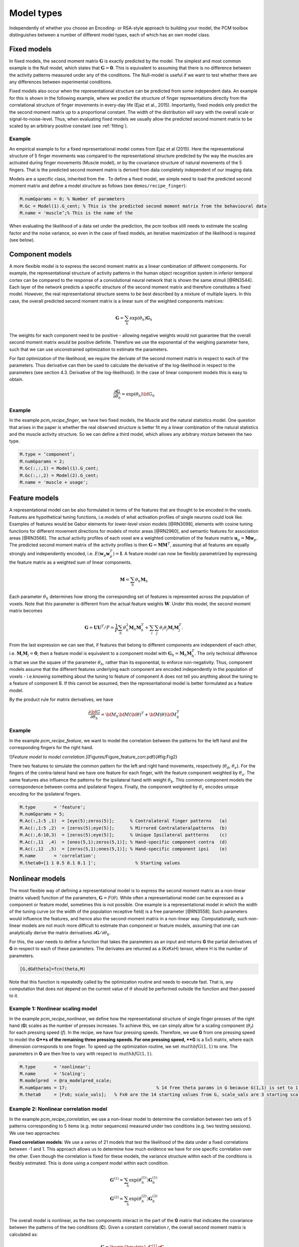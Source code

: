 .. _model_type:

Model types
===========
Independently of whether you choose an Encoding- or RSA-style approach to building your model, the PCM toolbox distinguishes between a number of different model types, each of which has an own model class.

Fixed models
------------
In fixed models, the second moment matrix :math:`\mathbf{G}` is exactly predicted by the model. The simplest and most common example is the Null model, which states that :math:`\mathbf{G} = \mathbf{0}`. This is equivalent to assuming that there is no difference between the activity patterns measured under any of the conditions. The Null-model is useful if we want to test whether there are any differences between experimental conditions.

Fixed models also occur when the representational structure can be predicted from some independent data. An example for this is shown in the following example, where we predict the structure of finger representations directly from the correlational structure of finger movements in every-day life (Ejaz et al., 2015). Importantly, fixed models only predict the the second moment matrix up to a proportional constant. The width of the distribution will vary with the overall scale or signal-to-noise-level. Thus, when evaluating fixed models we usually allow the predicted second moment matrix to be scaled by an arbitrary positive constant (see :ref:`fitting`).

Example
^^^^^^^
An empirical example to for a fixed representational model comes from Ejaz et al (2015). Here the representational structure of 5 finger movements was compared to the representational structure predicted by the way the muscles are activated during finger movements (Muscle model), or by the covariance structure of natural movements of the 5 fingers. That is the predicted second moment matrix is derived from data completely independent of our imaging data.

Models are a specific class, inherited from the . To define a fixed model, we simple need to load the predicted second moment matrix and define a model structure as follows (see ``demos/recipe_finger``): 

.. sourcecode:: python

    M.numGparams = 0; % Number of parameters
    M.Gc = Model(1).G_cent; % This is the predicted second moment matrix from the behavioural data
    M.name = 'muscle’;% This is the name of the

When evaluating the likelihood of a data set under the prediction, the pcm toolbox still needs to estimate the scaling factor and the noise variance, so even in the case of fixed models, an iterative maximization of the likelihood is required (see below).

Component models
----------------

A more flexible model is to express the second moment matrix as a linear combination of different components. For example, the representational structure of activity patterns in the human object recognition system in inferior temporal cortex can be compared to the response of a convolutional neural network that is shown the same stimuli [@RN3544]. Each layer of the network predicts a specific structure of the second moment matrix and therefore constitutes a fixed model. However, the real representational structure seems to be best described by a mixture of multiple layers. In this case, the overall predicted second moment matrix is a linear sum of the weighted components matrices:


.. math::
    \mathbf{G}= \sum_{h}{\exp(\theta_{h})\mathbf{G}_{h}}

The weights for each component need to be positive - allowing negative weights would not guarantee that the overall second moment matrix would be positive definite. Therefore we use the exponential of the weighing parameter here, such that we can use unconstrained optimization to estimate the parameters.

For fast optimization of the likelihood, we require the derivate of the second moment matrix in respect to each of the parameters. Thus derivative can then be used to calculate the derivative of the log-likelihood in respect to the parameters (see section 4.3. Derivative of the log-likelihood). In the case of linear component models this is easy to obtain.

.. math::
    \frac{\partial \mathbf{G}}{\partial {\theta }_{h}}=\exp(\theta_{h}) {\bf{G}}_{h}


Example
^^^^^^^

In the example `pcm_recipe_finger`, we have two fixed models, the Muscle and the natural statistics model. One question that arises in the paper is whether the real observed structure is better fit my a linear combination of the natural statistics and the muscle activity structure. So we can define a third model, which allows any arbitrary mixture between the two type.

.. sourcecode:: python

    M.type = ‘component’;
    M.numGparams = 2;
    M.Gc(:,:,1) = Model(1).G_cent;
    M.Gc(:,:,2) = Model(2).G_cent;
    M.name = 'muscle + usage';

Feature models
--------------

A representational model can be also formulated in terms of the features that are thought to be encoded in the voxels. Features are hypothetical tuning functions, i.e.\ models of what activation profiles of single neurons could look like. Examples of features would be Gabor elements for lower-level vision models [@RN3098], elements with cosine tuning functions for different movement directions for models of motor areas [@RN2960], and semantic features for association areas [@RN3566]. The actual activity profiles of each voxel are a weighted combination of the feature matrix :math:`\mathbf{u}_p = \mathbf{M} \mathbf{w}_p`. The predicted second moment matrix of the activity profiles is then :math:`\mathbf{G} = \mathbf{MM}^{T}`, assuming that all features are equally strongly and independently encoded, i.e. :math:`E \left(\mathbf{w}_p\mathbf{w}_p^{T} \right)=\mathbf{I}`. A feature model can now be flexibly parametrized by expressing the feature matrix as a weighted sum of linear components.

.. math::
    \mathbf{M}= \sum_{h} \theta_h \mathbf{M}_{h}


Each parameter :math:`\theta_h` determines how strong the corresponding set of features is represented across the population of voxels. Note that this parameter is different from the actual feature weights :math:`\mathbf{W}`. Under this model, the second moment matrix becomes

.. math::
    \mathbf{G}=\mathbf{UU}^{T}/P=\frac{1}{P}\sum_{h}\theta_{h}^{2}\mathbf{M}_{h}\mathbf{M}_{h}^{T}+\sum_{i}\sum_{j}\theta_{i}\theta_{j}\mathbf{M}_{i}\mathbf{M}_{j}^{T}.

From the last expression we can see that, if features that belong to different components are independent of each other, i.e. :math:`\mathbf{M}_{i} \mathbf{M}_{j} = \mathbf{0}`, then a feature model is equivalent to a component model with :math:`\mathbf{G}_h = \mathbf{M}_{h}\mathbf{M}_{h}^{T}`.  The only technical difference is that we use the square of the parameter :math:`\theta_h`, rather than its exponential, to enforce non-negativity. Thus, component models assume that the different features underlying each component are encoded independently in the population of voxels - i.e.\ knowing something about the tuning to feature of component A does not tell you anything about the tuning to a feature of component B. If this cannot be assumed, then the representational model is better formulated as a feature model. 

By the product rule for matrix derivatives, we have

.. math::
    \frac{{\partial {\bf{G}}}}{{\partial {\theta_h}}} = {{\bf{M}}_h}{\bf{M}}{\left( \bf{\theta} \right)^T} + {\bf{M}}\left( \theta \right){\bf{M}}_h^T

Example
^^^^^^^ 
In the example `pcm_recipe_feature`, we want to model the correlation between the patterns for the left hand and the corresponding fingers for the right hand. 

![*Feature model to model correlation.*](Figures/Figure_feature_corr.pdf){#fig:Fig2}

There two features to simulate the common pattern for the left and right hand movements, respectively (:math:`\theta_{d}`, :math:`\theta_{e}`). For the fingers of the contra-lateral hand we have one feature for each finger, with the feature component weighted by :math:`\theta_{a}`. The same features also influence the patterns for the ipsilateral hand with weight :math:`\theta_{b}`. This common component models the correspondence between contra and ipsilateral fingers. Finally, the component weighted by :math:`\theta_{c}` encodes unique encoding for the ipsilateral fingers.  

.. sourcecode:: python

    M.type       = 'feature';
    M.numGparams = 5;
    M.Ac(:,1:5 ,1)  = [eye(5);zeros(5)];      % Contralateral finger patterns   (a)
    M.Ac(:,1:5 ,2)  = [zeros(5);eye(5)];      % Mirrored Contralateralpatterns  (b)
    M.Ac(:,6:10,3)  = [zeros(5);eye(5)];      % Unique Ipsilateral pattterns    (c)
    M.Ac(:,11  ,4)  = [ones(5,1);zeros(5,1)]; % Hand-specific component contra  (d)
    M.Ac(:,12  ,5)  = [zeros(5,1);ones(5,1)]; % Hand-specific component ipsi    (e)
    M.name       = 'correlation';
    M.theta0=[1 1 0.5 0.1 0.1 ]';		% Starting values 

Nonlinear models
----------------

The most flexible way of defining a representational model is to express the second moment matrix as a non-linear (matrix valued) function of the parameters, :math:`\mathbf{G}=F\left(\theta\right)`. While often a representational model can be expressed as a component or feature model, sometimes this is not possible. One example is a representational model in which the width of the tuning curve (or the width of the population receptive field) is a free parameter [@RN3558]. Such parameters would influence the features, and hence also the second-moment matrix in a non-linear way. Computationally, such non-linear models are not much more difficult to estimate than component or feature models, assuming that one can analytically derive the matrix derivatives :math:`\partial \mathbf{G} / \partial \theta_{h}`. 

For this, the user needs to define a function that takes the parameters as an input and returns **G** the partial derivatives of **G** in respect to each of these parameters. The derivates are returned as a (KxKxH) tensor, where H is the number of parameters. 

.. sourcecode:: python

    [G,dGdtheta]=fcn(theta,M)

Note that this function is repeatedly called by the optimization routine and needs to execute fast. That is, any computation that does not depend on the current value of :math:`\theta` should be performed outside the function and then passed to it.

Example 1: Nonlinear scaling model
^^^^^^^^^^^^^^^^^^^^^^^^^^^^^^^^^^
In the example `pcm_recipe_nonlinear`, we define how the representational structure of single finger presses of the right hand (**G**) scales as the number of presses increases. To achieve this, we can simply allow for a scaling component (:math:`\theta_{f}`) for each pressing speed (*f*). In the recipe, we have four pressing speeds. Therefore, we use **G** from one pressing speed to model the **G**s of the remaining three pressing speeds. For one pressing speed, **G** is a 5x5 matrix, where each dimension corresponds to one finger. To speed up the optimization routine, we set :math:`\,mathbf{G}(1,1)` to one. The parameters in **G** are then free to vary with respect to :math:`\,mathbf{G}(1,1)`. 

.. sourcecode:: python

    M.type       = 'nonlinear'; 
    M.name       = 'Scaling';
    M.modelpred  = @ra_modelpred_scale;	
    M.numGparams = 17; 					% 14 free theta params in G because G(1,1) is set to 1, and 3 free scaling params
    M.theta0     = [Fx0; scale_vals];   % Fx0 are the 14 starting values from G, scale_vals are 3 starting scaling values 

Example 2: Nonlinear correlation model
^^^^^^^^^^^^^^^^^^^^^^^^^^^^^^^^^^^^^^
In the example `pcm_recipe_correlation`, we use a non-linear model to determine the correlation between two sets of 5 patterns corresponding to 5 items (e.g. motor sequences) measured under two conditions (e.g. two testing sessions). We use two approaches: 

**Fixed correlation models**: We use a series of 21 models that test the likelihood of the data under a fixed correlations between -1 and 1. This approach allows us to determine how much evidence we have for one specific correlation over the other. Even though the correlation is fixed for these models, the variance structure within each of the conditions is flexibly estimated. This is done using a compent model within each condition. 

.. math::
    \mathbf{G}^{(1)} = \sum_{h}{\exp(\theta^{(1)}_{h})\mathbf{G}^{(1)}_{h}}\\
    \mathbf{G}^{(2)} = \sum_{h}{\exp(\theta^{(2)}_{h})\mathbf{G}^{(2)}_{h}}\\

The overall model is nonlinear, as the two components interact in the part of the **G** matrix that indicates the covariance between the patterns of the two conditions (**C**). Given a constant correlation *r*, the overall second moment matrix is calculated as:

.. math::
    \mathbf{G}= \begin{bmatrix} 
    \mathbf{G}^{(1)} & r\mathbf{C} \\
    r\mathbf{C}^T & \mathbf{G}^{(2)}
    \end{bmatrix}\\
    \mathbf{C}_{i,j} = \sqrt{\mathbf{G}^{(1)}_{i,j}\mathbf{G}^{(2)}_{i,j}}

The derivatives of that part of the matrix in respect to the parameters :math:`\theta^{(1)}_{h}` then becomes 

.. math::
    \frac{{\partial {\mathbf{C}_{i,j}}}}{{\partial {\theta^{(1)}_h}}} =
    \frac{r}{2 \mathbf{C}_{i,j}} \mathbf{G}^{(2)}_{i,j} \frac{{\partial {\mathbf{G}^{(1)}_{i,j}}}}{{\partial {\theta^{(1)}_h}}}

These derivatives are automatically calculated in the function `pcm_calculateGnonlinCorr`. From the log-likelihoods for each model, we can then obtain an approximation for the posterior distribution.  The models with a fixed correlation for our example can be generated using 

.. sourcecode:: python

    nModel  = 21; 
    r = linspace(-1,1,nModel); 
    for i=1:nModel             
    ​    M{i} = pcm_buildCorrModel('type','nonlinear','withinCov','individual','numItems',5,'r',r(i)); 
    end

**Flexible correlation model**: We also use a flexible correlation model, which has an additional model parameter for the correlation. To avoid bounds on the correlation, this parameter is the inverse Fisher-z transformation of the correlation, which can take values of :math:`[-\infty,\infty]`. 

.. math::
    \theta=\frac{1}{2}log\left(\frac{1+\theta}{1-\theta}\right)\\
    r=\frac{exp(2\theta)-1}{exp(2\theta)+1}\\

The derivative of :math:`r` in respect to :math:`\theta` can be derived using the product rule: 

.. math::
    \frac{\partial r}{\partial \theta} = 
    \frac{2 exp(2 \theta)}{exp(2\theta)+1} - \frac{\left(exp(2\theta)-1\right)\left(2 exp(2 \theta)\right)}{\left(exp(2\theta)+1\right)^2} = \\
    \frac{4 exp(2 \theta)}{\left(exp(2\theta)+1\right)^2}

Again, this derivative is automatically calculated by  `pcm_calculateGnonlinCorr` if `M.r` is set to `'flexible'`. 

.. sourcecode:: python

    Mf = pcm_buildCorrModel('type','nonlinear','withinCov','individual','numItems',5,'r','flexible'); 

Free models
-----------
The most flexible representational model is the free model, in which the predicted second moment matrix is unconstrained. Thus, when we estimate this model, we would simply derive the maximum-likelihood estimate of the second-moment matrix. This can be useful for a number of reasons. First, we may want an estimate of the second moment matrix to derive the corrected correlation between different patterns, which is less influenced by noise than the simple correlation estimate [@RN3638; @RN3033]. Furthermore, we may want to estimate the likelihood of the data under a free model to obtain a noise ceiling - i.e.\ an estimate of how well the best model should fit the data (see section Noise Ceilings).

In estimating an unconstrained :math:`\mathbf{G}`, it is important to ensure that the estimate will still be a positive definite matrix. For this purpose, we express the second moment as the square of an upper-triangular matrix, :math:`\mathbf{G} = \mathbf{AA}^{T}` [@RN3638; @RN3033]. The parameters are then simply all the upper-triangular entries of :math:`\mathbf{A}`.

Example
^^^^^^^
To set up a free model, the model type needs to be set to `freechol`, and you need to provide the number of conditions. The function `pcm_prepFreeModel` then quickly calculates the row and column indices for the different free parameters, which is a useful pre-computation for subsequent model fitting. 

.. sourcecode:: python

    M.type       = 'freechol'; 
    M.numCond    = 5;
    M.name       = 'noiseceiling'; 
    M            = pcm_prepFreeModel(M); 

For a quick and approximate noise ceiling, you can also set the model type to `freedirect`. In the case, the fitting algorithms simply use the crossvalidated second moment to determine the parameters - basically the starting values of the complete model. This may lead to a slightly lower noise ceiling, as full optimization is avoided in the interest of speed.
